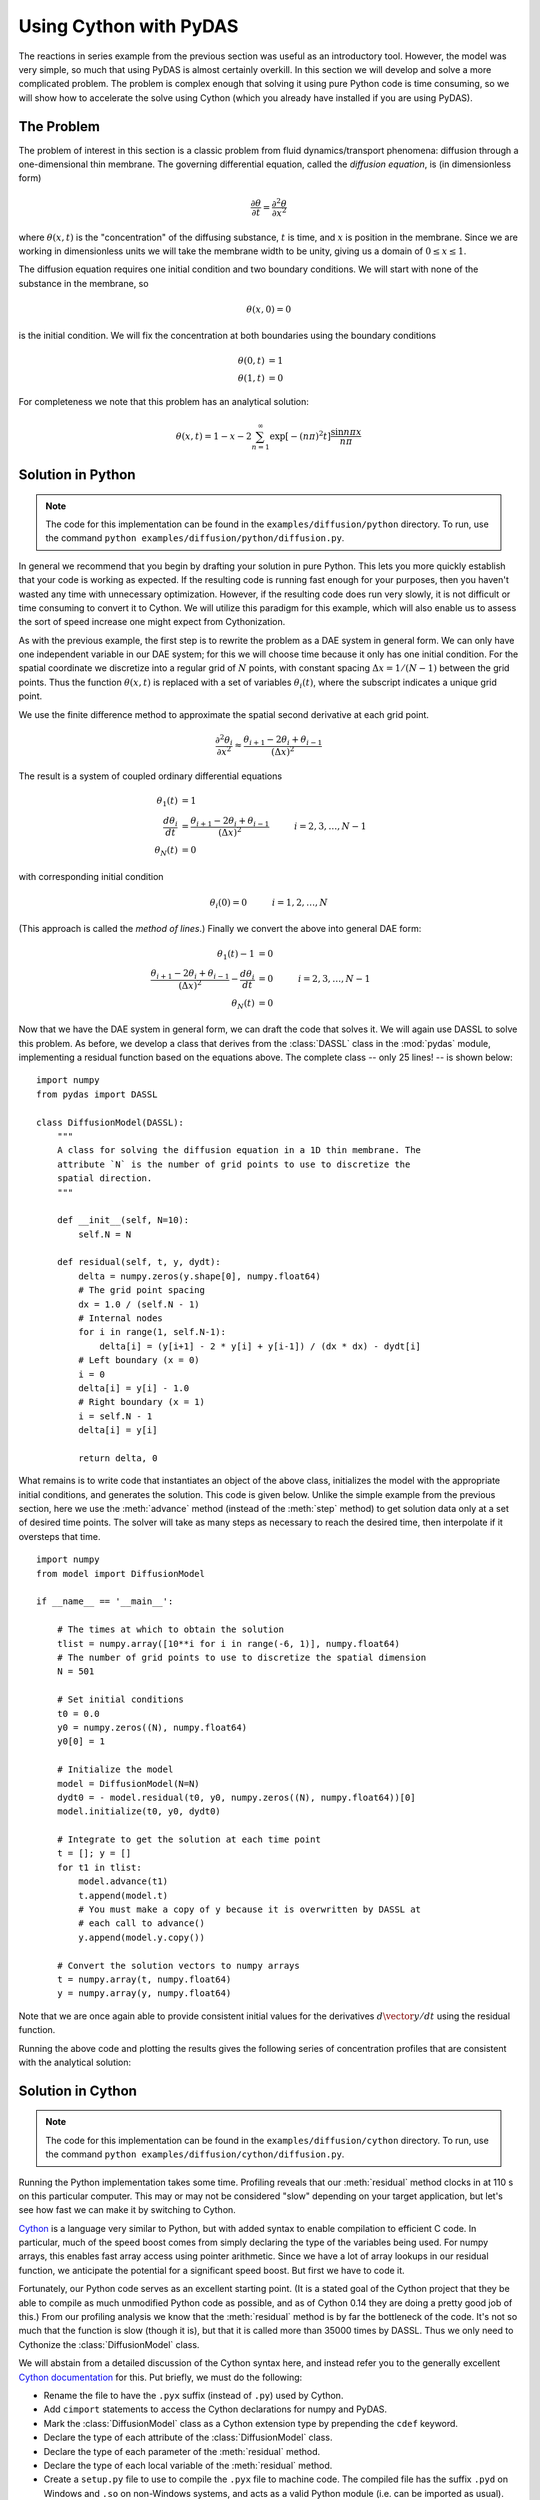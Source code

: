 ***********************
Using Cython with PyDAS
***********************

The reactions in series example from the previous section was useful as an
introductory tool. However, the model was very simple, so much that using
PyDAS is almost certainly overkill. In this section we will develop and solve
a more complicated problem. The problem is complex enough that solving it
using pure Python code is time consuming, so we will show how to accelerate
the solve using Cython (which you already have installed if you are using
PyDAS).

The Problem
===========

The problem of interest in this section is a classic problem from fluid 
dynamics/transport phenomena: diffusion through a one-dimensional thin 
membrane. The governing differential equation, called the *diffusion equation*,
is (in dimensionless form)

.. math:: \frac{\partial \theta}{\partial t} = \frac{\partial^2 \theta}{\partial x^2}

where :math:`\theta(x,t)` is the "concentration" of the diffusing substance,
:math:`t` is time, and :math:`x` is position in the membrane. Since we are
working in dimensionless units we will take the membrane width to be unity, 
giving us a domain of :math:`0 \le x \le 1`. 

The diffusion equation requires one initial condition and two boundary 
conditions. We will start with none of the substance in the membrane, so

.. math:: \theta(x, 0) = 0

is the initial condition. We will fix the concentration at both boundaries
using the boundary conditions

.. math:: 
    \theta(0, t) &= 1 \\
    \theta(1, t) &= 0

For completeness we note that this problem has an analytical solution:

.. math:: \theta(x,t) = 1 - x - 2 \sum_{n=1}^\infty \exp \left[ -(n \pi)^2 t \right] \frac{\sin n \pi x}{n \pi}



Solution in Python
==================

.. note:: 
    The code for this implementation can be found in the 
    ``examples/diffusion/python`` directory. To run, use the command
    ``python examples/diffusion/python/diffusion.py``.

In general we recommend that you begin by drafting your solution in pure 
Python. This lets you more quickly establish that your code is working as
expected. If the resulting code is running fast enough for your purposes,
then you haven't wasted any time with unnecessary optimization. However, if
the resulting code does run very slowly, it is not difficult or time consuming
to convert it to Cython. We will utilize this paradigm for this example, which
will also enable us to assess the sort of speed increase one might expect from
Cythonization.

As with the previous example, the first step is to rewrite the problem as a
DAE system in general form. We can only have one independent variable in
our DAE system; for this we will choose time because it only has one initial 
condition. For the spatial coordinate we discretize into a regular grid of
:math:`N` points, with constant spacing :math:`\Delta x = 1/(N-1)` between the
grid points. Thus the function :math:`\theta(x,t)` is replaced with a set of
variables :math:`\theta_i(t)`, where the subscript indicates a unique grid 
point.

We use the finite difference method to approximate the spatial second 
derivative at each grid point.

.. math:: \frac{\partial^2 \theta_i}{\partial x^2} \approx \frac{\theta_{i+1} - 2 \theta_i + \theta_{i-1}}{(\Delta x)^2}

The result is a system of coupled ordinary differential equations

.. math:: 
    \theta_1(t) &= 1 \\
    \frac{d \theta_i}{d t} &= \frac{\theta_{i+1} - 2 \theta_i + \theta_{i-1}}{(\Delta x)^2} \hspace{30pt} i = 2, 3, \ldots, N - 1 \\
    \theta_N(t) &= 0

with corresponding initial condition

.. math:: \theta_i(0) = 0 \hspace{30pt} i = 1, 2, \ldots, N

(This approach is called the *method of lines*.)
Finally we convert the above into general DAE form:

.. math:: 
    \theta_1(t) - 1 &= 0 \\
    \frac{\theta_{i+1} - 2 \theta_i + \theta_{i-1}}{(\Delta x)^2} - \frac{d \theta_i}{d t} &= 0 \hspace{30pt} i = 2, 3, \ldots, N - 1 \\
    \theta_N(t) &= 0

Now that we have the DAE system in general form, we can draft the code that 
solves it. We will again use DASSL to solve this problem. As before, we develop
a class that derives from the :class:`DASSL` class in the :mod:`pydas` module,
implementing a residual function based on the equations above. The complete
class -- only 25 lines! -- is shown below::

    import numpy
    from pydas import DASSL

    class DiffusionModel(DASSL):
        """
        A class for solving the diffusion equation in a 1D thin membrane. The 
        attribute `N` is the number of grid points to use to discretize the
        spatial direction.
        """
        
        def __init__(self, N=10):
            self.N = N
        
        def residual(self, t, y, dydt):
            delta = numpy.zeros(y.shape[0], numpy.float64)
            # The grid point spacing
            dx = 1.0 / (self.N - 1)
            # Internal nodes
            for i in range(1, self.N-1):
                delta[i] = (y[i+1] - 2 * y[i] + y[i-1]) / (dx * dx) - dydt[i]
            # Left boundary (x = 0)
            i = 0
            delta[i] = y[i] - 1.0 
            # Right boundary (x = 1)
            i = self.N - 1
            delta[i] = y[i]
            
            return delta, 0

What remains is to write code that instantiates an object of the above class,
initializes the model with the appropriate initial conditions, and generates
the solution. This code is given below. Unlike the simple example from the
previous section, here we use the :meth:`advance` method (instead of the
:meth:`step` method) to get solution data only at a set of desired time points.
The solver will take as many steps as necessary to reach the desired time,
then interpolate if it oversteps that time. ::

    import numpy
    from model import DiffusionModel

    if __name__ == '__main__':
        
        # The times at which to obtain the solution
        tlist = numpy.array([10**i for i in range(-6, 1)], numpy.float64)
        # The number of grid points to use to discretize the spatial dimension
        N = 501
        
        # Set initial conditions
        t0 = 0.0
        y0 = numpy.zeros((N), numpy.float64)
        y0[0] = 1
        
        # Initialize the model
        model = DiffusionModel(N=N)
        dydt0 = - model.residual(t0, y0, numpy.zeros((N), numpy.float64))[0]
        model.initialize(t0, y0, dydt0)
        
        # Integrate to get the solution at each time point
        t = []; y = []
        for t1 in tlist:
            model.advance(t1)
            t.append(model.t)
            # You must make a copy of y because it is overwritten by DASSL at
            # each call to advance()
            y.append(model.y.copy())
    
        # Convert the solution vectors to numpy arrays
        t = numpy.array(t, numpy.float64)
        y = numpy.array(y, numpy.float64)

Note that we are once again able to provide consistent initial values for the
derivatives :math:`d\vector{y}/dt` using the residual function.

Running the above code and plotting the results gives the following series of
concentration profiles that are consistent with the analytical solution:

.. figure:: images/diffusionPlot.*
    :height: 3in


Solution in Cython
==================

.. note:: 
    The code for this implementation can be found in the 
    ``examples/diffusion/cython`` directory. To run, use the command
    ``python examples/diffusion/cython/diffusion.py``.

Running the Python implementation takes some time. Profiling reveals that our
:meth:`residual` method clocks in at 110 s on this particular computer. This 
may or may not be considered "slow" depending on your target application, but 
let's see how fast we can make it by switching to Cython.

`Cython <http://www.cython.org/>`_ is a language very similar to Python, but
with added syntax to enable compilation to efficient C code. In particular,
much of the speed boost comes from simply declaring the type of the variables
being used. For numpy arrays, this enables fast array access using pointer
arithmetic. Since we have a lot of array lookups in our residual function, we
anticipate the potential for a significant speed boost. But first we have to
code it.

Fortunately, our Python code serves as an excellent starting point. 
(It is a stated goal of the Cython project that they be able to compile as much
unmodified Python code as possible, and as of Cython 0.14 they are doing a 
pretty good job of this.) From our
profiling analysis we know that the :meth:`residual` method is by far the
bottleneck of the code. It's not so much that the function is slow (though it
is), but that it is called more than 35000 times by DASSL. Thus we only need to
Cythonize the :class:`DiffusionModel` class.

We will abstain from a detailed discussion of the Cython syntax here, and
instead refer you to the generally excellent 
`Cython documentation <http://docs.cython.org/>`_ for this. Put briefly, we
must do the following:

* Rename the file to have the ``.pyx`` suffix (instead of ``.py``) used by
  Cython.

* Add ``cimport`` statements to access the Cython declarations for numpy
  and PyDAS.

* Mark the :class:`DiffusionModel` class as a Cython extension type by 
  prepending the ``cdef`` keyword.

* Declare the type of each attribute of the :class:`DiffusionModel` class.

* Declare the type of each parameter of the :meth:`residual` method.

* Declare the type of each local variable of the :meth:`residual` method.

* Create a ``setup.py`` file to use to compile the ``.pyx`` file to
  machine code. The compiled file has the suffix ``.pyd`` on Windows and
  ``.so`` on non-Windows systems, and acts as a valid Python module 
  (i.e. can be imported as usual).

The new DiffusionModel class is only slightly longer than before::

    import numpy
    cimport numpy

    from pydas cimport DASSL

    cdef class DiffusionModel(DASSL):
        """
        An extension type for solving the diffusion equation in a 1D thin membrane. 
        The attribute `N` is the number of grid points to use to discretize the
        spatial direction.   
        """
        
        cdef public int N
        
        def __init__(self, N=10):
            self.N = N
        
        def residual(self, double t, numpy.ndarray[numpy.float64_t, ndim=1] y, numpy.ndarray[numpy.float64_t, ndim=1] dydt):
            
            cdef Py_ssize_t i
            cdef double dx
            cdef numpy.ndarray[numpy.float64_t, ndim=1] delta
            
            dx = 1.0 / (self.N - 1)
            
            delta = numpy.zeros(y.shape[0], numpy.float64)
            # Internal nodes
            for i in range(1, self.N-1):
                delta[i] = (y[i+1] - 2 * y[i] + y[i-1]) / (dx * dx) - dydt[i]
            # Left boundary (x = 0)
            i = 0
            delta[i] = y[i] - 1.0 
            # Right boundary (x = 1)
            i = self.N - 1
            delta[i] = y[i]
            
            return delta, 0

The block of code used to initialize and solve is completely unchanged from 
before.

Lastly, we need a way to compile the ``.pyx`` file above. One way is to use
Python's distutils functionality. Below is a valid ``setup.py`` file for this
purpose::

    import numpy

    if __name__ == '__main__':
        
        from distutils.core import setup
        from distutils.extension import Extension
        from Cython.Distutils import build_ext
        
        # The Cython modules to setup
        ext_modules = [
            Extension('model', ['model.pyx'], include_dirs=[numpy.get_include()]),
        ]

        # Run the setup command
        setup(
            cmdclass = {'build_ext': build_ext},
            ext_modules = ext_modules
        )

To execute the above, issue a command like ::

    $ python setup.py build_ext --inplace

from the directory containing all of the relevant files.

Running the Cythonized version of the model is much faster, and gives completely
identical output as the pure Python implementation. Profiling analysis
results in a time of 0.71 s for the :meth:`residual` method, a speed increase
of over 150x! Of course, the amount of speed boost you get depends heavily on
how your residual function is constructed, but gains of an order of magnitude
or more are fairly common.


